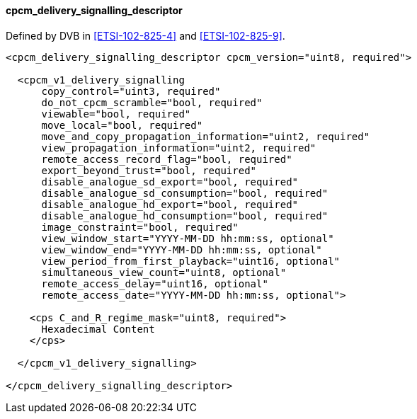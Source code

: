 ==== cpcm_delivery_signalling_descriptor

Defined by DVB in <<ETSI-102-825-4>> and <<ETSI-102-825-9>>.

[source,xml]
----
<cpcm_delivery_signalling_descriptor cpcm_version="uint8, required">

  <cpcm_v1_delivery_signalling
      copy_control="uint3, required"
      do_not_cpcm_scramble="bool, required"
      viewable="bool, required"
      move_local="bool, required"
      move_and_copy_propagation_information="uint2, required"
      view_propagation_information="uint2, required"
      remote_access_record_flag="bool, required"
      export_beyond_trust="bool, required"
      disable_analogue_sd_export="bool, required"
      disable_analogue_sd_consumption="bool, required"
      disable_analogue_hd_export="bool, required"
      disable_analogue_hd_consumption="bool, required"
      image_constraint="bool, required"
      view_window_start="YYYY-MM-DD hh:mm:ss, optional"
      view_window_end="YYYY-MM-DD hh:mm:ss, optional"
      view_period_from_first_playback="uint16, optional"
      simultaneous_view_count="uint8, optional"
      remote_access_delay="uint16, optional"
      remote_access_date="YYYY-MM-DD hh:mm:ss, optional">

    <cps C_and_R_regime_mask="uint8, required">
      Hexadecimal Content
    </cps>

  </cpcm_v1_delivery_signalling>

</cpcm_delivery_signalling_descriptor>
----
